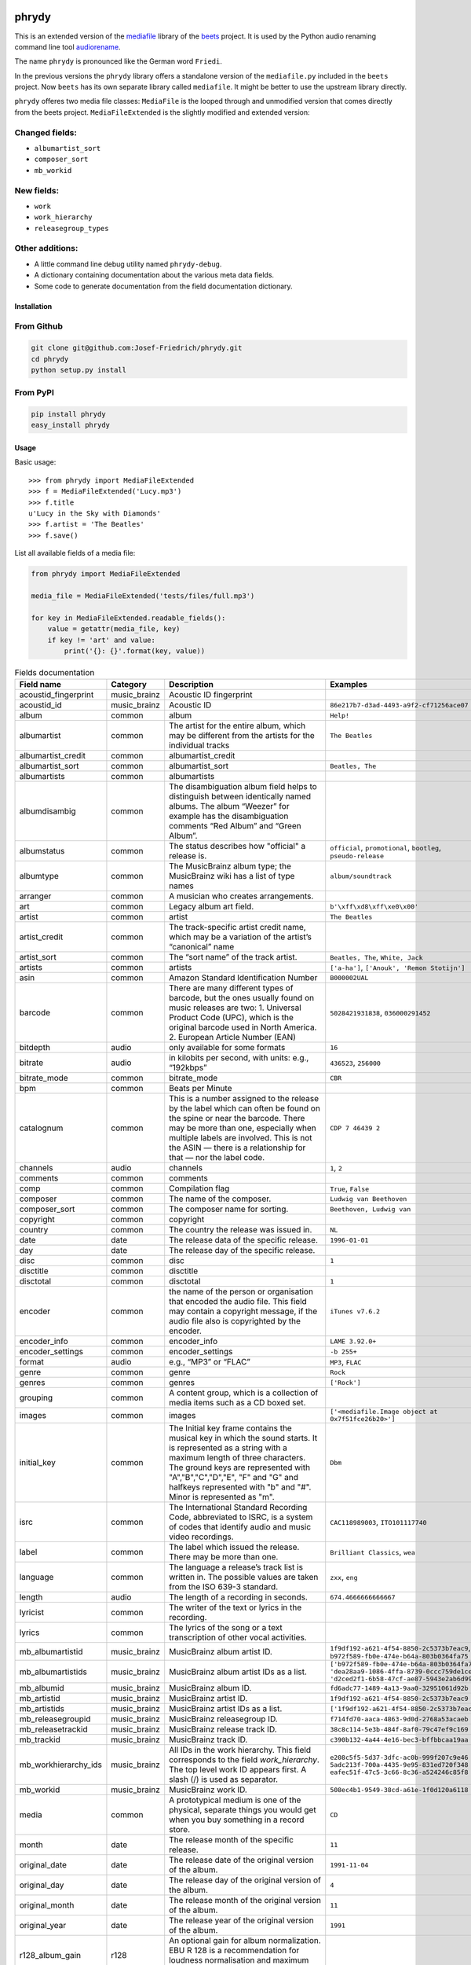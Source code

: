 .. image:: http://img.shields.io/pypi/v/phrydy.svg
    :target: https://pypi.python.org/pypi/phrydy
    :alt: This package on the Python Package Index

.. image:: https://github.com/Josef-Friedrich/phrydy/actions/workflows/tests.yml/badge.svg
    :target: https://github.com/Josef-Friedrich/phrydy/actions/workflows/tests.yml
    :alt: tests

.. image:: https://readthedocs.org/projects/phrydy/badge/?version=latest
    :target: https://phrydy.readthedocs.io/en/latest/?badge=latest
    :alt: Documentation Status

======
phrydy
======

This is an extended version of the
`mediafile <https://github.com/beetbox/mediafile>`_ library of the
`beets <https://beets.io>`_ project.
It is used by the Python audio renaming command line tool
`audiorename <https://github.com/Josef-Friedrich/audiorename>`_.

The name ``phrydy`` is pronounced like the German word ``Friedi``.

In the previous versions the ``phrydy`` library offers a standalone
version of the ``mediafile.py`` included in the ``beets`` project. Now
``beets`` has its own separate library called ``mediafile``. It might be
better to use the upstream library directly.

``phrydy`` offeres two media file classes: ``MediaFile`` is the
looped through and unmodified version that comes directly from the beets
project. ``MediaFileExtended`` is the slightly modified and extended
version:

Changed fields:
---------------

- ``albumartist_sort``
- ``composer_sort``
- ``mb_workid``

New fields:
-----------

- ``work``
- ``work_hierarchy``
- ``releasegroup_types``

Other additions:
----------------

- A little command line debug utility named ``phrydy-debug``.
- A dictionary containing documentation about the various meta data
  fields.
- Some code to generate documentation from the field documentation
  dictionary.

Installation
============

From Github
------------

.. code:: Shell

    git clone git@github.com:Josef-Friedrich/phrydy.git
    cd phrydy
    python setup.py install

From PyPI
----------

.. code:: Shell

    pip install phrydy
    easy_install phrydy

Usage
=====

Basic usage:

::

    >>> from phrydy import MediaFileExtended
    >>> f = MediaFileExtended('Lucy.mp3')
    >>> f.title
    u'Lucy in the Sky with Diamonds'
    >>> f.artist = 'The Beatles'
    >>> f.save()

List all available fields of a media file:

.. code:: Python

    from phrydy import MediaFileExtended

    media_file = MediaFileExtended('tests/files/full.mp3')

    for key in MediaFileExtended.readable_fields():
        value = getattr(media_file, key)
        if key != 'art' and value:
            print('{}: {}'.format(key, value))


.. list-table:: Fields documentation
   :widths: 20 10 50 20
   :header-rows: 1

   * - Field name
     - Category
     - Description
     - Examples
   * - acoustid_fingerprint
     - music_brainz
     - Acoustic ID fingerprint
     - 
   * - acoustid_id
     - music_brainz
     - Acoustic ID
     - ``86e217b7-d3ad-4493-a9f2-cf71256ace07``
   * - album
     - common
     - album
     - ``Help!``
   * - albumartist
     - common
     - The artist for the entire album, which may be different from the artists for the individual tracks
     - ``The Beatles``
   * - albumartist_credit
     - common
     - albumartist_credit
     - 
   * - albumartist_sort
     - common
     - albumartist_sort
     - ``Beatles, The``
   * - albumartists
     - common
     - albumartists
     - 
   * - albumdisambig
     - common
     - The disambiguation album field helps to distinguish between identically named albums. The album “Weezer” for example has the disambiguation comments “Red Album” and “Green Album”.
     - 
   * - albumstatus
     - common
     - The status describes how "official" a release is.
     - ``official``, ``promotional``, ``bootleg``, ``pseudo-release``
   * - albumtype
     - common
     - The MusicBrainz album type; the MusicBrainz wiki has a list of type names
     - ``album/soundtrack``
   * - arranger
     - common
     - A musician who creates arrangements.
     - 
   * - art
     - common
     - Legacy album art field.
     - ``b'\xff\xd8\xff\xe0\x00'``
   * - artist
     - common
     - artist
     - ``The Beatles``
   * - artist_credit
     - common
     - The track-specific artist credit name, which may be a variation of the artist’s “canonical” name
     - 
   * - artist_sort
     - common
     - The “sort name” of the track artist.
     - ``Beatles, The``, ``White, Jack``
   * - artists
     - common
     - artists
     - ``['a-ha']``, ``['Anouk', 'Remon Stotijn']``
   * - asin
     - common
     - Amazon Standard Identification Number
     - ``B000002UAL``
   * - barcode
     - common
     - There are many different types of barcode, but the ones usually found on music releases are two: 1. Universal Product Code (UPC), which is the original barcode used in North America. 2. European Article Number (EAN)
     - ``5028421931838``, ``036000291452``
   * - bitdepth
     - audio
     - only available for some formats
     - ``16``
   * - bitrate
     - audio
     - in kilobits per second, with units: e.g., “192kbps”
     - ``436523``, ``256000``
   * - bitrate_mode
     - common
     - bitrate_mode
     - ``CBR``
   * - bpm
     - common
     - Beats per Minute
     - 
   * - catalognum
     - common
     - This is a number assigned to the release by the label which can often be found on the spine or near the barcode. There may be more than one, especially when multiple labels are involved. This is not the ASIN — there is a relationship for that — nor the label code.
     - ``CDP 7 46439 2``
   * - channels
     - audio
     - channels
     - ``1``, ``2``
   * - comments
     - common
     - comments
     - 
   * - comp
     - common
     - Compilation flag
     - ``True``, ``False``
   * - composer
     - common
     - The name of the composer.
     - ``Ludwig van Beethoven``
   * - composer_sort
     - common
     - The composer name for sorting.
     - ``Beethoven, Ludwig van``
   * - copyright
     - common
     - copyright
     - 
   * - country
     - common
     - The country the release was issued in.
     - ``NL``
   * - date
     - date
     - The release data of the specific release.
     - ``1996-01-01``
   * - day
     - date
     - The release day of the specific release.
     - 
   * - disc
     - common
     - disc
     - ``1``
   * - disctitle
     - common
     - disctitle
     - 
   * - disctotal
     - common
     - disctotal
     - ``1``
   * - encoder
     - common
     - the name of the person or organisation that encoded the audio file. This field may contain a copyright message, if the audio file also is copyrighted by the encoder.
     - ``iTunes v7.6.2``
   * - encoder_info
     - common
     - encoder_info
     - ``LAME 3.92.0+``
   * - encoder_settings
     - common
     - encoder_settings
     - ``-b 255+``
   * - format
     - audio
     - e.g., “MP3” or “FLAC”
     - ``MP3``, ``FLAC``
   * - genre
     - common
     - genre
     - ``Rock``
   * - genres
     - common
     - genres
     - ``['Rock']``
   * - grouping
     - common
     - A content group, which is a collection of media items such as a CD boxed set.
     - 
   * - images
     - common
     - images
     - ``['<mediafile.Image object at 0x7f51fce26b20>']``
   * - initial_key
     - common
     - The Initial key frame contains the musical key in which the sound starts. It is represented as a string with a maximum length of three characters. The ground keys are represented with "A","B","C","D","E", "F" and "G" and halfkeys represented with "b" and "#". Minor is represented as "m".
     - ``Dbm``
   * - isrc
     - common
     - The International Standard Recording Code, abbreviated to ISRC, is a system of codes that identify audio and music video recordings.
     - ``CAC118989003``, ``ITO101117740``
   * - label
     - common
     - The label which issued the release. There may be more than one.
     - ``Brilliant Classics``, ``wea``
   * - language
     - common
     - The language a release’s track list is written in. The possible values are taken from the ISO 639-3 standard.
     - ``zxx``, ``eng``
   * - length
     - audio
     - The length of a recording in seconds.
     - ``674.4666666666667``
   * - lyricist
     - common
     - The writer of the text or lyrics in the recording.
     - 
   * - lyrics
     - common
     - The lyrics of the song or a text transcription of other vocal activities.
     - 
   * - mb_albumartistid
     - music_brainz
     - MusicBrainz album artist ID.
     - ``1f9df192-a621-4f54-8850-2c5373b7eac9``, ``b972f589-fb0e-474e-b64a-803b0364fa75``
   * - mb_albumartistids
     - music_brainz
     - MusicBrainz album artist IDs as a list.
     - ``['b972f589-fb0e-474e-b64a-803b0364fa75', 'dea28aa9-1086-4ffa-8739-0ccc759de1ce', 'd2ced2f1-6b58-47cf-ae87-5943e2ab6d99']``
   * - mb_albumid
     - music_brainz
     - MusicBrainz album ID.
     - ``fd6adc77-1489-4a13-9aa0-32951061d92b``
   * - mb_artistid
     - music_brainz
     - MusicBrainz artist ID.
     - ``1f9df192-a621-4f54-8850-2c5373b7eac9``
   * - mb_artistids
     - music_brainz
     - MusicBrainz artist IDs as a list.
     - ``['1f9df192-a621-4f54-8850-2c5373b7eac9']``
   * - mb_releasegroupid
     - music_brainz
     - MusicBrainz releasegroup ID.
     - ``f714fd70-aaca-4863-9d0d-2768a53acaeb``
   * - mb_releasetrackid
     - music_brainz
     - MusicBrainz release track ID.
     - ``38c8c114-5e3b-484f-8af0-79c47ef9c169``
   * - mb_trackid
     - music_brainz
     - MusicBrainz track ID.
     - ``c390b132-4a44-4e16-bec3-bffbbcaa19aa``
   * - mb_workhierarchy_ids
     - music_brainz
     - All IDs in the work hierarchy. This field corresponds to the field `work_hierarchy`. The top level work ID appears first. A slash (/) is used as separator.
     - ``e208c5f5-5d37-3dfc-ac0b-999f207c9e46 / 5adc213f-700a-4435-9e95-831ed720f348 / eafec51f-47c5-3c66-8c36-a524246c85f8``
   * - mb_workid
     - music_brainz
     - MusicBrainz work ID.
     - ``508ec4b1-9549-38cd-a61e-1f0d120a6118``
   * - media
     - common
     - A prototypical medium is one of the physical, separate things you would get when you buy something in a record store.
     - ``CD``
   * - month
     - date
     - The release month of the specific release.
     - ``11``
   * - original_date
     - date
     - The release date of the original version of the album.
     - ``1991-11-04``
   * - original_day
     - date
     - The release day of the original version of the album.
     - ``4``
   * - original_month
     - date
     - The release month of the original version of the album.
     - ``11``
   * - original_year
     - date
     - The release year of the original version of the album.
     - ``1991``
   * - r128_album_gain
     - r128
     - An optional gain for album normalization. EBU R 128 is a recommendation for loudness normalisation and maximum level of audio signals.
     - 
   * - r128_track_gain
     - r128
     - An optional gain for track normalization. EBU R 128 is a recommendation for loudness normalisation and maximum level of audio signals.
     - 
   * - releasegroup_types
     - music_brainz
     - This field collects all items in the MusicBrainz’ API  related to type: `type`, `primary-type and `secondary-type-list`. Main usage of this field is to determine in a secure manner if the release is a soundtrack.
     - 
   * - rg_album_gain
     - rg
     - ReplayGain Album Gain, see https://en.wikipedia.org/wiki/ReplayGain.
     - 
   * - rg_album_peak
     - rg
     - ReplayGain Album Peak, see https://en.wikipedia.org/wiki/ReplayGain.
     - 
   * - rg_track_gain
     - rg
     - ReplayGain Track Gain, see https://en.wikipedia.org/wiki/ReplayGain.
     - ``0.0``
   * - rg_track_peak
     - rg
     - ReplayGain Track Peak, see https://en.wikipedia.org/wiki/ReplayGain.
     - ``0.000244``
   * - samplerate
     - audio
     - The sample rate as an integer number.
     - ``44100``
   * - script
     - common
     - The script used to write the release’s track list. The possible values are taken from the ISO 15924 standard.
     - ``Latn``
   * - title
     - common
     - The title of a audio file.
     - ``32 Variations for Piano in C minor on an Original Theme, WoO 80``
   * - track
     - common
     - The track number.
     - ``1``
   * - tracktotal
     - common
     - The total track number.
     - ``12``
   * - url
     - common
     - Uniform Resource Locator.
     - 
   * - work
     - common
     - The Musicbrainzs’ work entity.
     - ``32 Variations for Piano in C minor on an Original Theme, WoO 80``
   * - work_hierarchy
     - music_brainz
     - The hierarchy of works: The top level work appears first. As separator is this string used: -->.
     - ``Die Zauberflöte, K. 620 --> Die Zauberflöte, K. 620: Akt I --> Die Zauberflöte, K. 620: Act I, Scene II. No. 2 Aria "Was hör ...``
   * - year
     - date
     - The release year of the specific release.
     - ``2001``


phrydy-debug
============

.. code-block:: text

    usage: phrydy-debug [-h] [-c] [-v] audio_file
    
    Debugging tool of the Python package “phrydy”, an easy wrapper around the “mutagen” library.
        
        acoustid_fingerprint:    Acoustic ID fingerprint
    
        acoustid_id:             Acoustic ID
                                 Examples: ['86e217b7-d3ad-4493-a9f2-cf71256ace07']
    
        album:                   album
                                 Examples: ['Help!']
    
        albumartist:             The artist for the entire album, which may be
                                 different from the artists for the individual
                                 tracks
                                 Examples: ['The Beatles']
    
        albumartist_credit:      albumartist_credit
    
        albumartist_sort:        albumartist_sort
                                 Examples: ['Beatles, The']
    
        albumartists:            albumartists
    
        albumdisambig:           The disambiguation album field helps to
                                 distinguish between identically named albums. The
                                 album “Weezer” for example has the disambiguation
                                 comments “Red Album” and “Green Album”.
    
        albumstatus:             The status describes how "official" a release is.
                                 Examples: ['official', 'promotional', 'bootleg', 'pseudo-release']
    
        albumtype:               The MusicBrainz album type; the MusicBrainz wiki
                                 has a list of type names
                                 Examples: ['album/soundtrack']
    
        arranger:                A musician who creates arrangements.
    
        art:                     Legacy album art field.
                                 Examples: [b'\xff\xd8\xff\xe0\x00']
    
        artist:                  artist
                                 Examples: ['The Beatles']
    
        artist_credit:           The track-specific artist credit name, which may
                                 be a variation of the artist’s “canonical” name
    
        artist_sort:             The “sort name” of the track artist.
                                 Examples: ['Beatles, The', 'White, Jack']
    
        artists:                 artists
                                 Examples: [['a-ha'], ['Anouk', 'Remon Stotijn']]
    
        asin:                    Amazon Standard Identification Number
                                 Examples: ['B000002UAL']
    
        barcode:                 There are many different types of barcode, but
                                 the ones usually found on music releases are two:
                                 1. Universal Product Code (UPC), which is the
                                 original barcode used in North America. 2.
                                 European Article Number (EAN)
                                 Examples: ['5028421931838', '036000291452']
    
        bitdepth:                only available for some formats
                                 Examples: [16]
    
        bitrate:                 in kilobits per second, with units: e.g.,
                                 “192kbps”
                                 Examples: [436523, 256000]
    
        bitrate_mode:            bitrate_mode
                                 Examples: ['CBR']
    
        bpm:                     Beats per Minute
    
        catalognum:              This is a number assigned to the release by the
                                 label which can often be found on the spine or
                                 near the barcode. There may be more than one,
                                 especially when multiple labels are involved.
                                 This is not the ASIN — there is a relationship
                                 for that — nor the label code.
                                 Examples: ['CDP 7 46439 2']
    
        channels:                channels
                                 Examples: [1, 2]
    
        comments:                comments
    
        comp:                    Compilation flag
                                 Examples: [True, False]
    
        composer:                The name of the composer.
                                 Examples: ['Ludwig van Beethoven']
    
        composer_sort:           The composer name for sorting.
                                 Examples: ['Beethoven, Ludwig van']
    
        copyright:               copyright
    
        country:                 The country the release was issued in.
                                 Examples: ['NL']
    
        date:                    The release data of the specific release.
                                 Examples: ['1996-01-01']
    
        day:                     The release day of the specific release.
    
        disc:                    disc
                                 Examples: [1]
    
        disctitle:               disctitle
    
        disctotal:               disctotal
                                 Examples: [1]
    
        encoder:                 the name of the person or organisation that
                                 encoded the audio file. This field may contain a
                                 copyright message, if the audio file also is
                                 copyrighted by the encoder.
                                 Examples: ['iTunes v7.6.2']
    
        encoder_info:            encoder_info
                                 Examples: ['LAME 3.92.0+']
    
        encoder_settings:        encoder_settings
                                 Examples: ['-b 255+']
    
        format:                  e.g., “MP3” or “FLAC”
                                 Examples: ['MP3', 'FLAC']
    
        genre:                   genre
                                 Examples: ['Rock']
    
        genres:                  genres
                                 Examples: [['Rock']]
    
        grouping:                A content group, which is a collection of media
                                 items such as a CD boxed set.
    
        images:                  images
                                 Examples: [['<mediafile.Image object at 0x7f51fce26b20>']]
    
        initial_key:             The Initial key frame contains the musical key in
                                 which the sound starts. It is represented as a
                                 string with a maximum length of three characters.
                                 The ground keys are represented with
                                 "A","B","C","D","E", "F" and "G" and halfkeys
                                 represented with "b" and "#". Minor is
                                 represented as "m".
                                 Examples: ['Dbm']
    
        isrc:                    The International Standard Recording Code,
                                 abbreviated to ISRC, is a system of codes that
                                 identify audio and music video recordings.
                                 Examples: ['CAC118989003', 'ITO101117740']
    
        label:                   The label which issued the release. There may be
                                 more than one.
                                 Examples: ['Brilliant Classics', 'wea']
    
        language:                The language a release’s track list is written
                                 in. The possible values are taken from the ISO
                                 639-3 standard.
                                 Examples: ['zxx', 'eng']
    
        length:                  The length of a recording in seconds.
                                 Examples: [674.4666666666667]
    
        lyricist:                The writer of the text or lyrics in the
                                 recording.
    
        lyrics:                  The lyrics of the song or a text transcription of
                                 other vocal activities.
    
        mb_albumartistid:        MusicBrainz album artist ID.
                                 Examples: ['1f9df192-a621-4f54-8850-2c5373b7eac9', 'b972f589-fb0e-474e-b64a-803b0364fa75']
    
        mb_albumartistids:       MusicBrainz album artist IDs as a list.
                                 Examples: [['b972f589-fb0e-474e-b64a-803b0364fa75', 'dea28aa9-1086-4ffa-8739-0ccc759de1ce', 'd2ced2f1-6b58-47cf-ae87-5943e2ab6d99']]
    
        mb_albumid:              MusicBrainz album ID.
                                 Examples: ['fd6adc77-1489-4a13-9aa0-32951061d92b']
    
        mb_artistid:             MusicBrainz artist ID.
                                 Examples: ['1f9df192-a621-4f54-8850-2c5373b7eac9']
    
        mb_artistids:            MusicBrainz artist IDs as a list.
                                 Examples: [['1f9df192-a621-4f54-8850-2c5373b7eac9']]
    
        mb_releasegroupid:       MusicBrainz releasegroup ID.
                                 Examples: ['f714fd70-aaca-4863-9d0d-2768a53acaeb']
    
        mb_releasetrackid:       MusicBrainz release track ID.
                                 Examples: ['38c8c114-5e3b-484f-8af0-79c47ef9c169']
    
        mb_trackid:              MusicBrainz track ID.
                                 Examples: ['c390b132-4a44-4e16-bec3-bffbbcaa19aa']
    
        mb_workhierarchy_ids:    All IDs in the work hierarchy. This field
                                 corresponds to the field `work_hierarchy`. The
                                 top level work ID appears first. A slash (/) is
                                 used as separator.
                                 Examples: ['e208c5f5-5d37-3dfc-ac0b-999f207c9e46 / 5adc213f-700a-4435-9e95-831ed720f348 / eafec51f-47c5-3c66-8c36-a524246c85f8']
    
        mb_workid:               MusicBrainz work ID.
                                 Examples: ['508ec4b1-9549-38cd-a61e-1f0d120a6118']
    
        media:                   A prototypical medium is one of the physical,
                                 separate things you would get when you buy
                                 something in a record store.
                                 Examples: ['CD']
    
        month:                   The release month of the specific release.
                                 Examples: [11]
    
        original_date:           The release date of the original version of the
                                 album.
                                 Examples: ['1991-11-04']
    
        original_day:            The release day of the original version of the
                                 album.
                                 Examples: [4]
    
        original_month:          The release month of the original version of the
                                 album.
                                 Examples: [11]
    
        original_year:           The release year of the original version of the
                                 album.
                                 Examples: [1991]
    
        r128_album_gain:         An optional gain for album normalization. EBU R
                                 128 is a recommendation for loudness
                                 normalisation and maximum level of audio signals.
    
        r128_track_gain:         An optional gain for track normalization. EBU R
                                 128 is a recommendation for loudness
                                 normalisation and maximum level of audio signals.
    
        releasegroup_types:      This field collects all items in the MusicBrainz’
                                 API  related to type: `type`, `primary-type and
                                 `secondary-type-list`. Main usage of this field
                                 is to determine in a secure manner if the release
                                 is a soundtrack.
    
        rg_album_gain:           ReplayGain Album Gain, see
                                 https://en.wikipedia.org/wiki/ReplayGain.
    
        rg_album_peak:           ReplayGain Album Peak, see
                                 https://en.wikipedia.org/wiki/ReplayGain.
    
        rg_track_gain:           ReplayGain Track Gain, see
                                 https://en.wikipedia.org/wiki/ReplayGain.
                                 Examples: [0.0]
    
        rg_track_peak:           ReplayGain Track Peak, see
                                 https://en.wikipedia.org/wiki/ReplayGain.
                                 Examples: [0.000244]
    
        samplerate:              The sample rate as an integer number.
                                 Examples: [44100]
    
        script:                  The script used to write the release’s track
                                 list. The possible values are taken from the ISO
                                 15924 standard.
                                 Examples: ['Latn']
    
        title:                   The title of a audio file.
                                 Examples: ['32 Variations for Piano in C minor on an Original Theme, WoO 80']
    
        track:                   The track number.
                                 Examples: [1]
    
        tracktotal:              The total track number.
                                 Examples: [12]
    
        url:                     Uniform Resource Locator.
    
        work:                    The Musicbrainzs’ work entity.
                                 Examples: ['32 Variations for Piano in C minor on an Original Theme, WoO 80']
    
        work_hierarchy:          The hierarchy of works: The top level work
                                 appears first. As separator is this string used:
                                 -->.
                                 Examples: ['Die Zauberflöte, K. 620 --> Die Zauberflöte, K. 620: Akt I --> Die Zauberflöte, K. 620: Act I, Scene II. No. 2 Aria "Was hör ...']
    
        year:                    The release year of the specific release.
                                 Examples: [2001]
    
    positional arguments:
      audio_file     A audio file
    
    optional arguments:
      -h, --help     show this help message and exit
      -c, --color    Colorize the output
      -v, --version  show program's version number and exit
    

Development
===========

Test
----

::

    pyenv install 3.9.12 3.10.4
    pyenv local 3.9.12 3.10.4
    pip3 install tox tox-pyenv
    tox


Publish a new version
---------------------

::

    git tag 1.1.1
    git push --tags
    python setup.py sdist upload


Package documentation
---------------------

The package documentation is hosted on
`readthedocs <http://phrydy.readthedocs.io>`_.

Generate the package documentation:

::

    python setup.py build_sphinx
